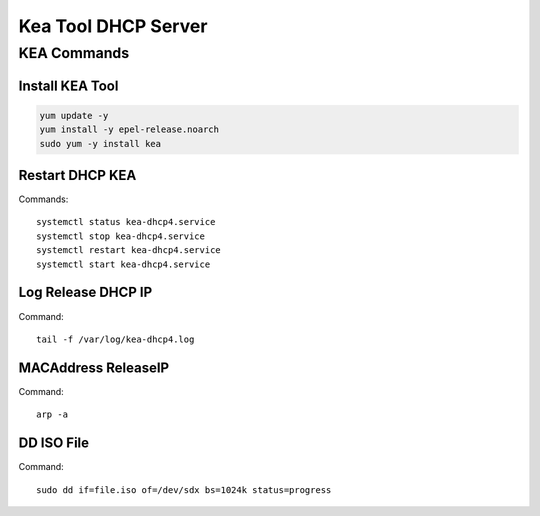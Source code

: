 Kea Tool DHCP Server
====================

KEA Commands
------------

Install KEA Tool
~~~~~~~~~~~~~~~~
.. code-block:: kea

    yum update -y
    yum install -y epel-release.noarch
    sudo yum -y install kea

Restart DHCP KEA
~~~~~~~~~~~~~~~~
Commands::

    systemctl status kea-dhcp4.service
    systemctl stop kea-dhcp4.service
    systemctl restart kea-dhcp4.service
    systemctl start kea-dhcp4.service

Log Release DHCP IP
~~~~~~~~~~~~~~~~~~~
Command::

    tail -f /var/log/kea-dhcp4.log

MACAddress ReleaseIP
~~~~~~~~~~~~~~~~~~~~
Command::

    arp -a

DD ISO File
~~~~~~~~~~~
Command::

    sudo dd if=file.iso of=/dev/sdx bs=1024k status=progress





